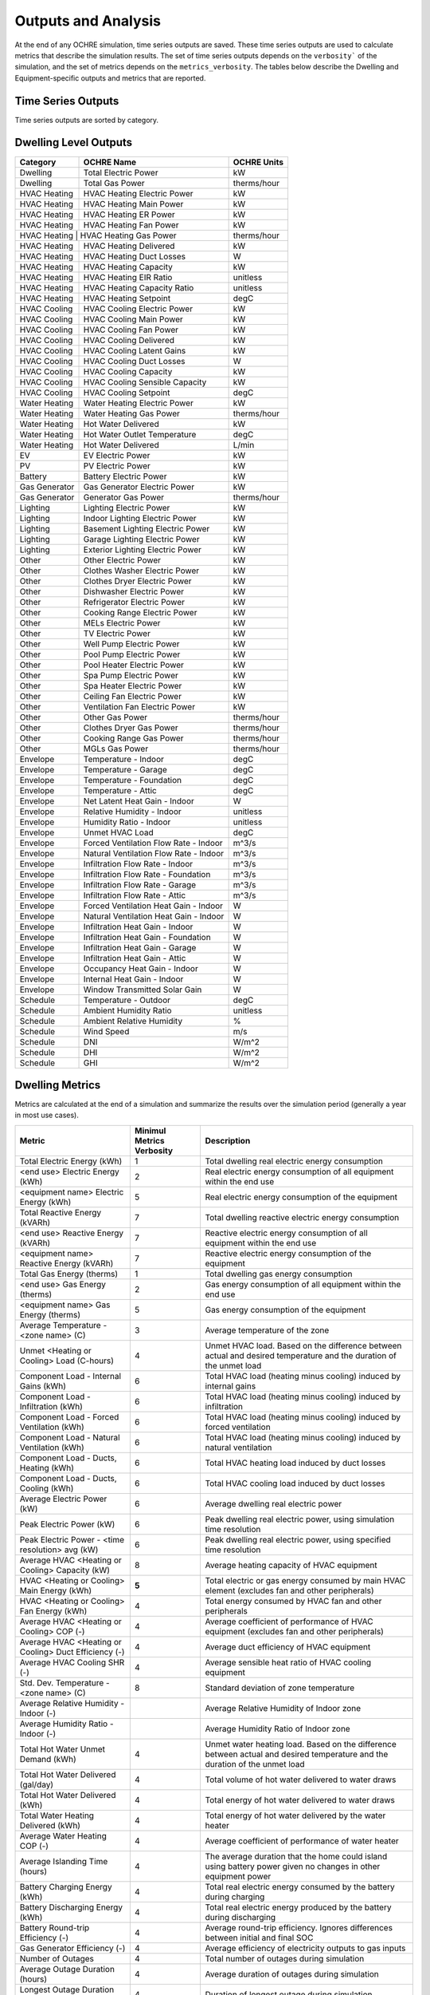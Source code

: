 Outputs and Analysis
====================

At the end of any OCHRE simulation, time series outputs are saved. These
time series outputs are used to calculate metrics that describe the
simulation results. The set of time series outputs depends on the
``verbosity``` of the simulation, and the set of metrics depends on the
``metrics_verbosity``. The tables below describe the Dwelling and
Equipment-specific outputs and metrics that are reported.

Time Series Outputs
----------------------------
Time series outputs are sorted by category.

Dwelling Level Outputs
----------------------

+----------------+-----------------------------------------+-----------------+
| **Category**   | **OCHRE Name**                          | **OCHRE Units** |
+================+=========================================+=================+
| Dwelling       | Total Electric Power                    | kW              |
+----------------+-----------------------------------------+-----------------+
| Dwelling       | Total Gas Power                         | therms/hour     |
+----------------+-----------------------------------------+-----------------+
| HVAC Heating   | HVAC Heating Electric Power             | kW              |
+----------------+-----------------------------------------+-----------------+
| HVAC Heating   | HVAC Heating Main Power                 | kW              |
+----------------+-----------------------------------------+-----------------+
| HVAC Heating   | HVAC Heating ER Power                   | kW              |
+----------------+-----------------------------------------+-----------------+
| HVAC Heating   | HVAC Heating Fan Power                  | kW              |
+----------------+-----------------------------------------+-----------------+
| HVAC Heating  |  HVAC Heating Gas Power                  | therms/hour     |
+----------------+-----------------------------------------+-----------------+
| HVAC Heating   | HVAC Heating Delivered                  | kW              |
+----------------+-----------------------------------------+-----------------+
| HVAC Heating   | HVAC Heating Duct Losses                | W               |
+----------------+-----------------------------------------+-----------------+
| HVAC Heating   | HVAC Heating Capacity                   | kW              |
+----------------+-----------------------------------------+-----------------+
| HVAC Heating   | HVAC Heating EIR Ratio                  | unitless        |
+----------------+-----------------------------------------+-----------------+
| HVAC Heating   | HVAC Heating Capacity Ratio             | unitless        |
+----------------+-----------------------------------------+-----------------+
| HVAC Heating   | HVAC Heating Setpoint                   | degC            |
+----------------+-----------------------------------------+-----------------+
| HVAC Cooling   | HVAC Cooling Electric Power             | kW              |
+----------------+-----------------------------------------+-----------------+
| HVAC Cooling   | HVAC Cooling Main Power                 | kW              |
+----------------+-----------------------------------------+-----------------+
| HVAC Cooling   | HVAC Cooling Fan Power                  | kW              |
+----------------+-----------------------------------------+-----------------+
| HVAC Cooling   | HVAC Cooling Delivered                  | kW              |
+----------------+-----------------------------------------+-----------------+
| HVAC Cooling   | HVAC Cooling Latent Gains               | kW              |
+----------------+-----------------------------------------+-----------------+
| HVAC Cooling   | HVAC Cooling Duct Losses                | W               |
+----------------+-----------------------------------------+-----------------+
| HVAC Cooling   | HVAC Cooling Capacity                   | kW              |
+----------------+-----------------------------------------+-----------------+
| HVAC Cooling   | HVAC Cooling Sensible Capacity          | kW              |
+----------------+-----------------------------------------+-----------------+
| HVAC Cooling   | HVAC Cooling Setpoint                   | degC            |
+----------------+-----------------------------------------+-----------------+
| Water Heating  | Water Heating Electric Power            | kW              |
+----------------+-----------------------------------------+-----------------+
| Water Heating  |  Water Heating Gas Power                | therms/hour     |
+----------------+-----------------------------------------+-----------------+
| Water Heating  | Hot Water Delivered                     | kW              |
+----------------+-----------------------------------------+-----------------+
| Water Heating  | Hot Water Outlet Temperature            | degC            |
+----------------+-----------------------------------------+-----------------+
| Water Heating  | Hot Water Delivered                     | L/min           |
+----------------+-----------------------------------------+-----------------+
| EV             | EV Electric Power                       | kW              |
+----------------+-----------------------------------------+-----------------+
| PV             | PV Electric Power                       | kW              |
+----------------+-----------------------------------------+-----------------+
| Battery        | Battery Electric Power                  | kW              |
+----------------+-----------------------------------------+-----------------+
| Gas Generator  | Gas Generator Electric Power            | kW              |
+----------------+-----------------------------------------+-----------------+
| Gas Generator  | Generator Gas Power                     | therms/hour     |
+----------------+-----------------------------------------+-----------------+
| Lighting       | Lighting Electric Power                 | kW              |
+----------------+-----------------------------------------+-----------------+
| Lighting       | Indoor Lighting Electric Power          | kW              |
+----------------+-----------------------------------------+-----------------+
| Lighting       | Basement Lighting Electric Power        | kW              |
+----------------+-----------------------------------------+-----------------+
| Lighting       | Garage Lighting Electric Power          | kW              |
+----------------+-----------------------------------------+-----------------+
| Lighting       | Exterior Lighting Electric Power        | kW              |
+----------------+-----------------------------------------+-----------------+
| Other          | Other Electric Power                    | kW              |
+----------------+-----------------------------------------+-----------------+
| Other          | Clothes Washer Electric Power           | kW              |
+----------------+-----------------------------------------+-----------------+
| Other          | Clothes Dryer Electric Power            | kW              |
+----------------+-----------------------------------------+-----------------+
| Other          | Dishwasher Electric Power               | kW              |
+----------------+-----------------------------------------+-----------------+
| Other          | Refrigerator Electric Power             | kW              |
+----------------+-----------------------------------------+-----------------+
| Other          | Cooking Range Electric Power            | kW              |
+----------------+-----------------------------------------+-----------------+
| Other          | MELs Electric Power                     | kW              |
+----------------+-----------------------------------------+-----------------+
| Other          | TV Electric Power                       | kW              |
+----------------+-----------------------------------------+-----------------+
| Other          | Well Pump Electric Power                | kW              |
+----------------+-----------------------------------------+-----------------+
| Other          | Pool Pump Electric Power                | kW              |
+----------------+-----------------------------------------+-----------------+
| Other          | Pool Heater Electric Power              | kW              |
+----------------+-----------------------------------------+-----------------+
| Other          | Spa Pump Electric Power                 | kW              |
+----------------+-----------------------------------------+-----------------+
| Other          | Spa Heater Electric Power               | kW              |
+----------------+-----------------------------------------+-----------------+
| Other          | Ceiling Fan Electric Power              | kW              |
+----------------+-----------------------------------------+-----------------+
| Other          | Ventilation Fan Electric Power          | kW              |
+----------------+-----------------------------------------+-----------------+
| Other          | Other Gas Power                         | therms/hour     |
+----------------+-----------------------------------------+-----------------+
| Other          | Clothes Dryer Gas Power                 | therms/hour     |
+----------------+-----------------------------------------+-----------------+
| Other          | Cooking Range Gas Power                 | therms/hour     |
+----------------+-----------------------------------------+-----------------+
| Other          | MGLs Gas Power                          | therms/hour     |
+----------------+-----------------------------------------+-----------------+
| Envelope       | Temperature - Indoor                    | degC            |
+----------------+-----------------------------------------+-----------------+
| Envelope       | Temperature - Garage                    | degC            |
+----------------+-----------------------------------------+-----------------+
| Envelope       | Temperature - Foundation                | degC            |
+----------------+-----------------------------------------+-----------------+
| Envelope       | Temperature - Attic                     | degC            |
+----------------+-----------------------------------------+-----------------+
| Envelope       | Net Latent Heat Gain - Indoor           | W               |
+----------------+-----------------------------------------+-----------------+
| Envelope       | Relative Humidity - Indoor              | unitless        |
+----------------+-----------------------------------------+-----------------+
| Envelope       | Humidity Ratio - Indoor                 | unitless        |
+----------------+-----------------------------------------+-----------------+
| Envelope       | Unmet HVAC Load                         | degC            |
+----------------+-----------------------------------------+-----------------+
| Envelope       | Forced Ventilation Flow Rate - Indoor   | m^3/s           |
+----------------+-----------------------------------------+-----------------+
| Envelope       | Natural Ventilation Flow Rate - Indoor  | m^3/s           |
+----------------+-----------------------------------------+-----------------+
| Envelope       | Infiltration Flow Rate - Indoor         | m^3/s           |
+----------------+-----------------------------------------+-----------------+
| Envelope       | Infiltration Flow Rate - Foundation     | m^3/s           |
+----------------+-----------------------------------------+-----------------+
| Envelope       | Infiltration Flow Rate - Garage         | m^3/s           |
+----------------+-----------------------------------------+-----------------+
| Envelope       | Infiltration Flow Rate - Attic          | m^3/s           |
+----------------+-----------------------------------------+-----------------+
| Envelope       | Forced Ventilation Heat Gain - Indoor   | W               |
+----------------+-----------------------------------------+-----------------+
| Envelope       | Natural Ventilation Heat Gain - Indoor  | W               |
+----------------+-----------------------------------------+-----------------+
| Envelope       | Infiltration Heat Gain - Indoor         | W               |
+----------------+-----------------------------------------+-----------------+
| Envelope       | Infiltration Heat Gain - Foundation     | W               |
+----------------+-----------------------------------------+-----------------+
| Envelope       | Infiltration Heat Gain - Garage         | W               |
+----------------+-----------------------------------------+-----------------+
| Envelope       | Infiltration Heat Gain - Attic          | W               |
+----------------+-----------------------------------------+-----------------+
| Envelope       | Occupancy Heat Gain - Indoor            | W               |
+----------------+-----------------------------------------+-----------------+
| Envelope       | Internal Heat Gain - Indoor             | W               |
+----------------+-----------------------------------------+-----------------+
| Envelope       | Window Transmitted Solar Gain           | W               |
+----------------+-----------------------------------------+-----------------+
| Schedule       | Temperature - Outdoor                   | degC            |
+----------------+-----------------------------------------+-----------------+
| Schedule       | Ambient Humidity Ratio                  | unitless        |
+----------------+-----------------------------------------+-----------------+
| Schedule       | Ambient Relative Humidity               | %               |
+----------------+-----------------------------------------+-----------------+
| Schedule       | Wind Speed                              | m/s             |
+----------------+-----------------------------------------+-----------------+
| Schedule       | DNI                                     | W/m^2           |
+----------------+-----------------------------------------+-----------------+
| Schedule       | DHI                                     | W/m^2           |
+----------------+-----------------------------------------+-----------------+
| Schedule       | GHI                                     | W/m^2           |
+----------------+-----------------------------------------+-----------------+

Dwelling Metrics
----------------

Metrics are calculated at the end of a simulation and summarize the
results over the simulation period (generally a year in most use cases).

+-----------------+--------------------------------+------------------------------------------+
| Metric          | Minimul Metrics Verbosity      | Description                              |
+=================+================================+==========================================+
| Total Electric  | 1                              | Total dwelling real electric energy      |
| Energy (kWh)    |                                | consumption                              |
+-----------------+--------------------------------+------------------------------------------+
| <end use>       | 2                              | Real electric energy consumption of all  |
| Electric Energy |                                | equipment within the end use             |
| (kWh)           |                                |                                          |
+-----------------+--------------------------------+------------------------------------------+
| <equipment      | 5                              | Real electric energy consumption of the  |
| name> Electric  |                                | equipment                                |
| Energy (kWh)    |                                |                                          |
+-----------------+--------------------------------+------------------------------------------+
| Total Reactive  | 7                              | Total dwelling reactive electric energy  |
| Energy (kVARh)  |                                | consumption                              |
+-----------------+--------------------------------+------------------------------------------+
| <end use>       | 7                              | Reactive electric energy consumption of  |
| Reactive Energy |                                | all equipment within the end use         |
| (kVARh)         |                                |                                          |
+-----------------+--------------------------------+------------------------------------------+
| <equipment      | 7                              | Reactive electric energy consumption of  |
| name> Reactive  |                                | the equipment                            |
| Energy (kVARh)  |                                |                                          |
+-----------------+--------------------------------+------------------------------------------+
| Total Gas       | 1                              | Total dwelling gas energy consumption    |
| Energy (therms) |                                |                                          |
+-----------------+--------------------------------+------------------------------------------+
| <end use> Gas   | 2                              | Gas energy consumption of all equipment  |
| Energy (therms) |                                | within the end use                       |
+-----------------+--------------------------------+------------------------------------------+
| <equipment      | 5                              | Gas energy consumption of the equipment  |
| name> Gas       |                                |                                          |
| Energy (therms) |                                |                                          |
+-----------------+--------------------------------+------------------------------------------+
| Average         | 3                              | Average temperature of the zone          |
| Temperature -   |                                |                                          |
| <zone name> (C) |                                |                                          |
+-----------------+--------------------------------+------------------------------------------+
| Unmet <Heating  | 4                              | Unmet HVAC load. Based on the difference |
| or Cooling>     |                                | between actual and desired temperature   |
| Load (C-hours)  |                                | and the duration of the unmet load       |
+-----------------+--------------------------------+------------------------------------------+
| Component Load  | 6                              | Total HVAC load (heating minus cooling)  |
| - Internal      |                                | induced by internal gains                |
| Gains (kWh)     |                                |                                          |
+-----------------+--------------------------------+------------------------------------------+
| Component Load  | 6                              | Total HVAC load (heating minus cooling)  |
| - Infiltration  |                                | induced by infiltration                  |
| (kWh)           |                                |                                          |
+-----------------+--------------------------------+------------------------------------------+
| Component Load  | 6                              | Total HVAC load (heating minus cooling)  |
| - Forced        |                                | induced by forced ventilation            |
| Ventilation     |                                |                                          |
| (kWh)           |                                |                                          |
+-----------------+--------------------------------+------------------------------------------+
| Component Load  | 6                              | Total HVAC load (heating minus cooling)  |
| - Natural       |                                | induced by natural ventilation           |
| Ventilation     |                                |                                          |
| (kWh)           |                                |                                          |
+-----------------+--------------------------------+------------------------------------------+
| Component Load  | 6                              | Total HVAC heating load induced by duct  |
| - Ducts,        |                                | losses                                   |
| Heating (kWh)   |                                |                                          |
+-----------------+--------------------------------+------------------------------------------+
| Component Load  | 6                              | Total HVAC cooling load induced by duct  |
| - Ducts,        |                                | losses                                   |
| Cooling (kWh)   |                                |                                          |
+-----------------+--------------------------------+------------------------------------------+
| Average         | 6                              | Average dwelling real electric power     |
| Electric Power  |                                |                                          |
| (kW)            |                                |                                          |
+-----------------+--------------------------------+------------------------------------------+
| Peak Electric   | 6                              | Peak dwelling real electric power, using |
| Power (kW)      |                                | simulation time resolution               |
+-----------------+--------------------------------+------------------------------------------+
| Peak Electric   | 6                              | Peak dwelling real electric power, using |
| Power - <time   |                                | specified time resolution                |
| resolution> avg |                                |                                          |
| (kW)            |                                |                                          |
+-----------------+--------------------------------+------------------------------------------+
| Average HVAC    | 8                              | Average heating capacity of HVAC         |
| <Heating or     |                                | equipment                                |
| Cooling>        |                                |                                          |
| Capacity (kW)   |                                |                                          |
+-----------------+--------------------------------+------------------------------------------+
| HVAC <Heating   | **5**                          | Total electric or gas energy consumed by |
| or Cooling>     |                                | main HVAC element (excludes fan and      |
| Main Energy     |                                | other peripherals)                       |
| (kWh)           |                                |                                          |
+-----------------+--------------------------------+------------------------------------------+
| HVAC <Heating   | 4                              | Total energy consumed by HVAC fan and    |
| or Cooling> Fan |                                | other peripherals                        |
| Energy (kWh)    |                                |                                          |
+-----------------+--------------------------------+------------------------------------------+
| Average HVAC    | 4                              | Average coefficient of performance of    |
| <Heating or     |                                | HVAC equipment (excludes fan and other   |
| Cooling> COP    |                                | peripherals)                             |
| (-)             |                                |                                          |
+-----------------+--------------------------------+------------------------------------------+
| Average HVAC    | 4                              | Average duct efficiency of HVAC          |
| <Heating or     |                                | equipment                                |
| Cooling> Duct   |                                |                                          |
| Efficiency (-)  |                                |                                          |
+-----------------+--------------------------------+------------------------------------------+
| Average HVAC    | 4                              | Average sensible heat ratio of HVAC      |
| Cooling SHR (-) |                                | cooling equipment                        |
+-----------------+--------------------------------+------------------------------------------+
| Std. Dev.       | 8                              | Standard deviation of zone temperature   |
| Temperature -   |                                |                                          |
| <zone name> (C) |                                |                                          |
+-----------------+--------------------------------+------------------------------------------+
| Average         |                                | Average Relative Humidity of Indoor zone |
| Relative        |                                |                                          |
| Humidity -      |                                |                                          |
| Indoor (-)      |                                |                                          |
+-----------------+--------------------------------+------------------------------------------+
| Average         |                                | Average Humidity Ratio of Indoor zone    |
| Humidity Ratio  |                                |                                          |
| - Indoor (-)    |                                |                                          |
+-----------------+--------------------------------+------------------------------------------+
| Total Hot Water | 4                              | Unmet water heating load. Based on the   |
| Unmet Demand    |                                | difference between actual and desired    |
| (kWh)           |                                | temperature and the duration of the      |
|                 |                                | unmet load                               |
+-----------------+--------------------------------+------------------------------------------+
| Total Hot Water | 4                              | Total volume of hot water delivered to   |
| Delivered       |                                | water draws                              |
| (gal/day)       |                                |                                          |
+-----------------+--------------------------------+------------------------------------------+
| Total Hot Water | 4                              | Total energy of hot water delivered to   |
| Delivered (kWh) |                                | water draws                              |
+-----------------+--------------------------------+------------------------------------------+
| Total Water     | 4                              | Total energy of hot water delivered by   |
| Heating         |                                | the water heater                         |
| Delivered (kWh) |                                |                                          |
+-----------------+--------------------------------+------------------------------------------+
| Average Water   | 4                              | Average coefficient of performance of    |
| Heating COP (-) |                                | water heater                             |
+-----------------+--------------------------------+------------------------------------------+
| Average         | 4                              | The average duration that the home could |
| Islanding Time  |                                | island using battery power given no      |
| (hours)         |                                | changes in other equipment power         |
+-----------------+--------------------------------+------------------------------------------+
| Battery         | 4                              | Total real electric energy consumed by   |
| Charging Energy |                                | the battery during charging              |
| (kWh)           |                                |                                          |
+-----------------+--------------------------------+------------------------------------------+
| Battery         | 4                              | Total real electric energy produced by   |
| Discharging     |                                | the battery during discharging           |
| Energy (kWh)    |                                |                                          |
+-----------------+--------------------------------+------------------------------------------+
| Battery         | 4                              | Average round-trip efficiency. Ignores   |
| Round-trip      |                                | differences between initial and final    |
| Efficiency (-)  |                                | SOC                                      |
+-----------------+--------------------------------+------------------------------------------+
| Gas Generator   | 4                              | Average efficiency of electricity        |
| Efficiency (-)  |                                | outputs to gas inputs                    |
+-----------------+--------------------------------+------------------------------------------+
| Number of       | 4                              | Total number of outages during           |
| Outages         |                                | simulation                               |
+-----------------+--------------------------------+------------------------------------------+
| Average Outage  | 4                              | Average duration of outages during       |
| Duration        |                                | simulation                               |
| (hours)         |                                |                                          |
+-----------------+--------------------------------+------------------------------------------+
| Longest Outage  | 4                              | Duration of longest outage during        |
| Duration        |                                | simulation                               |
| (hours)         |                                |                                          |
+-----------------+--------------------------------+------------------------------------------+
| <equipment      | 5                              | Number of cycles of the equipment        |
| name> Cycles    |                                | (On/Off cycles only)                     |
+-----------------+--------------------------------+------------------------------------------+
| <equipment      | 5                              | Number of cycles of the equipment with   |
| name> <mode     |                                | multiple modes                           |
| name> Cycles    |                                |                                          |
+-----------------+--------------------------------+------------------------------------------+

Data Analysis
-------------

The ``Analysis`` module has useful data analysis functions for OCHRE
output data:

.. code-block:: python
    from ochre import Analysis
    
    # load existing ochre simulation data
    df, metrics, df_hourly = Analysis.load_ochre(folder)
    # calculate metrics from a pandas DataFrame
    metrics = Analysis.calculate_metrics(df)



Some analysis functions are useful for analyzing or combining results
from multiple OCHRE simulations:

.. code-block:: python

    # Combine OCHRE metrics files from multiple simulations (in subfolders of path)
    df_metrics = Analysis.combine_metrics_files(path=path)
    
    # Combine 1 output column from multiple OCHRE simulations into a single DataFrame
    results_files = Analysis.find_files_from_ending(path, ‘ochre.csv’)
    df_powers = Analysis.combine_time_series_column(results_files, 'Total Electric Power (kW)')

Data Visualization
------------------

The ``CreateFigures`` module has useful visualization functions for
OCHRE output data:

.. code-block:: python

    from ochre import Analysis, CreateFigures
        df, metrics, df_hourly = Analysis.load_ochre(folder)
        # Create standard HVAC output plots
        CreateFigures.plot_hvac(df)
        # Create stacked plot of power by end use
        CreateFigures.plot_power_stack(df)

Many functions work on any generic pandas DataFrame with a
DateTimeIndex.
